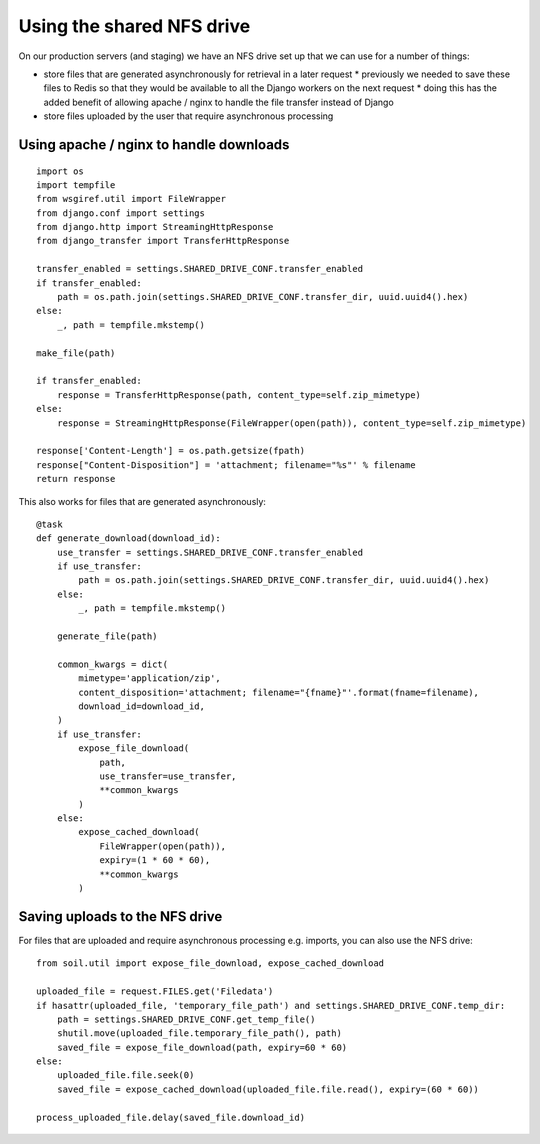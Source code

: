 Using the shared NFS drive
==========================

On our production servers (and staging) we have an NFS drive set up that we can use for a number of things:

* store files that are generated asynchronously for retrieval in a later request
  * previously we needed to save these files to Redis so that they would be available to all the Django workers
  on the next request
  * doing this has the added benefit of allowing apache / nginx to handle the file transfer instead of Django
* store files uploaded by the user that require asynchronous processing

Using apache / nginx to handle downloads
----------------------------------------

::

    import os
    import tempfile
    from wsgiref.util import FileWrapper
    from django.conf import settings
    from django.http import StreamingHttpResponse
    from django_transfer import TransferHttpResponse

    transfer_enabled = settings.SHARED_DRIVE_CONF.transfer_enabled
    if transfer_enabled:
        path = os.path.join(settings.SHARED_DRIVE_CONF.transfer_dir, uuid.uuid4().hex)
    else:
        _, path = tempfile.mkstemp()

    make_file(path)

    if transfer_enabled:
        response = TransferHttpResponse(path, content_type=self.zip_mimetype)
    else:
        response = StreamingHttpResponse(FileWrapper(open(path)), content_type=self.zip_mimetype)

    response['Content-Length'] = os.path.getsize(fpath)
    response["Content-Disposition"] = 'attachment; filename="%s"' % filename
    return response

This also works for files that are generated asynchronously::

    @task
    def generate_download(download_id):
        use_transfer = settings.SHARED_DRIVE_CONF.transfer_enabled
        if use_transfer:
            path = os.path.join(settings.SHARED_DRIVE_CONF.transfer_dir, uuid.uuid4().hex)
        else:
            _, path = tempfile.mkstemp()

        generate_file(path)

        common_kwargs = dict(
            mimetype='application/zip',
            content_disposition='attachment; filename="{fname}"'.format(fname=filename),
            download_id=download_id,
        )
        if use_transfer:
            expose_file_download(
                path,
                use_transfer=use_transfer,
                **common_kwargs
            )
        else:
            expose_cached_download(
                FileWrapper(open(path)),
                expiry=(1 * 60 * 60),
                **common_kwargs
            )

Saving uploads to the NFS drive
-------------------------------
For files that are uploaded and require asynchronous processing e.g. imports, you can also use the NFS drive::

    from soil.util import expose_file_download, expose_cached_download

    uploaded_file = request.FILES.get('Filedata')
    if hasattr(uploaded_file, 'temporary_file_path') and settings.SHARED_DRIVE_CONF.temp_dir:
        path = settings.SHARED_DRIVE_CONF.get_temp_file()
        shutil.move(uploaded_file.temporary_file_path(), path)
        saved_file = expose_file_download(path, expiry=60 * 60)
    else:
        uploaded_file.file.seek(0)
        saved_file = expose_cached_download(uploaded_file.file.read(), expiry=(60 * 60))

    process_uploaded_file.delay(saved_file.download_id)
